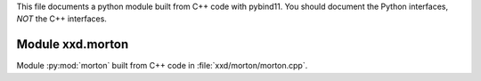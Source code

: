 This file documents a python module built from C++ code with pybind11.
You should document the Python interfaces, *NOT* the C++ interfaces.

Module xxd.morton
**************************

Module :py:mod:`morton` built from C++ code in :file:`xxd/morton/morton.cpp`.

.. function:: add(x,y,z)
   :module: xxd.morton
   
   Compute the sum of *x* and *y* and store the result in *z* (overwrite).

   :param x: 1D Numpy array with ``dtype=numpy.float64`` (input)
   :param y: 1D Numpy array with ``dtype=numpy.float64`` (input)
   :param z: 1D Numpy array with ``dtype=numpy.float64`` (output)
   